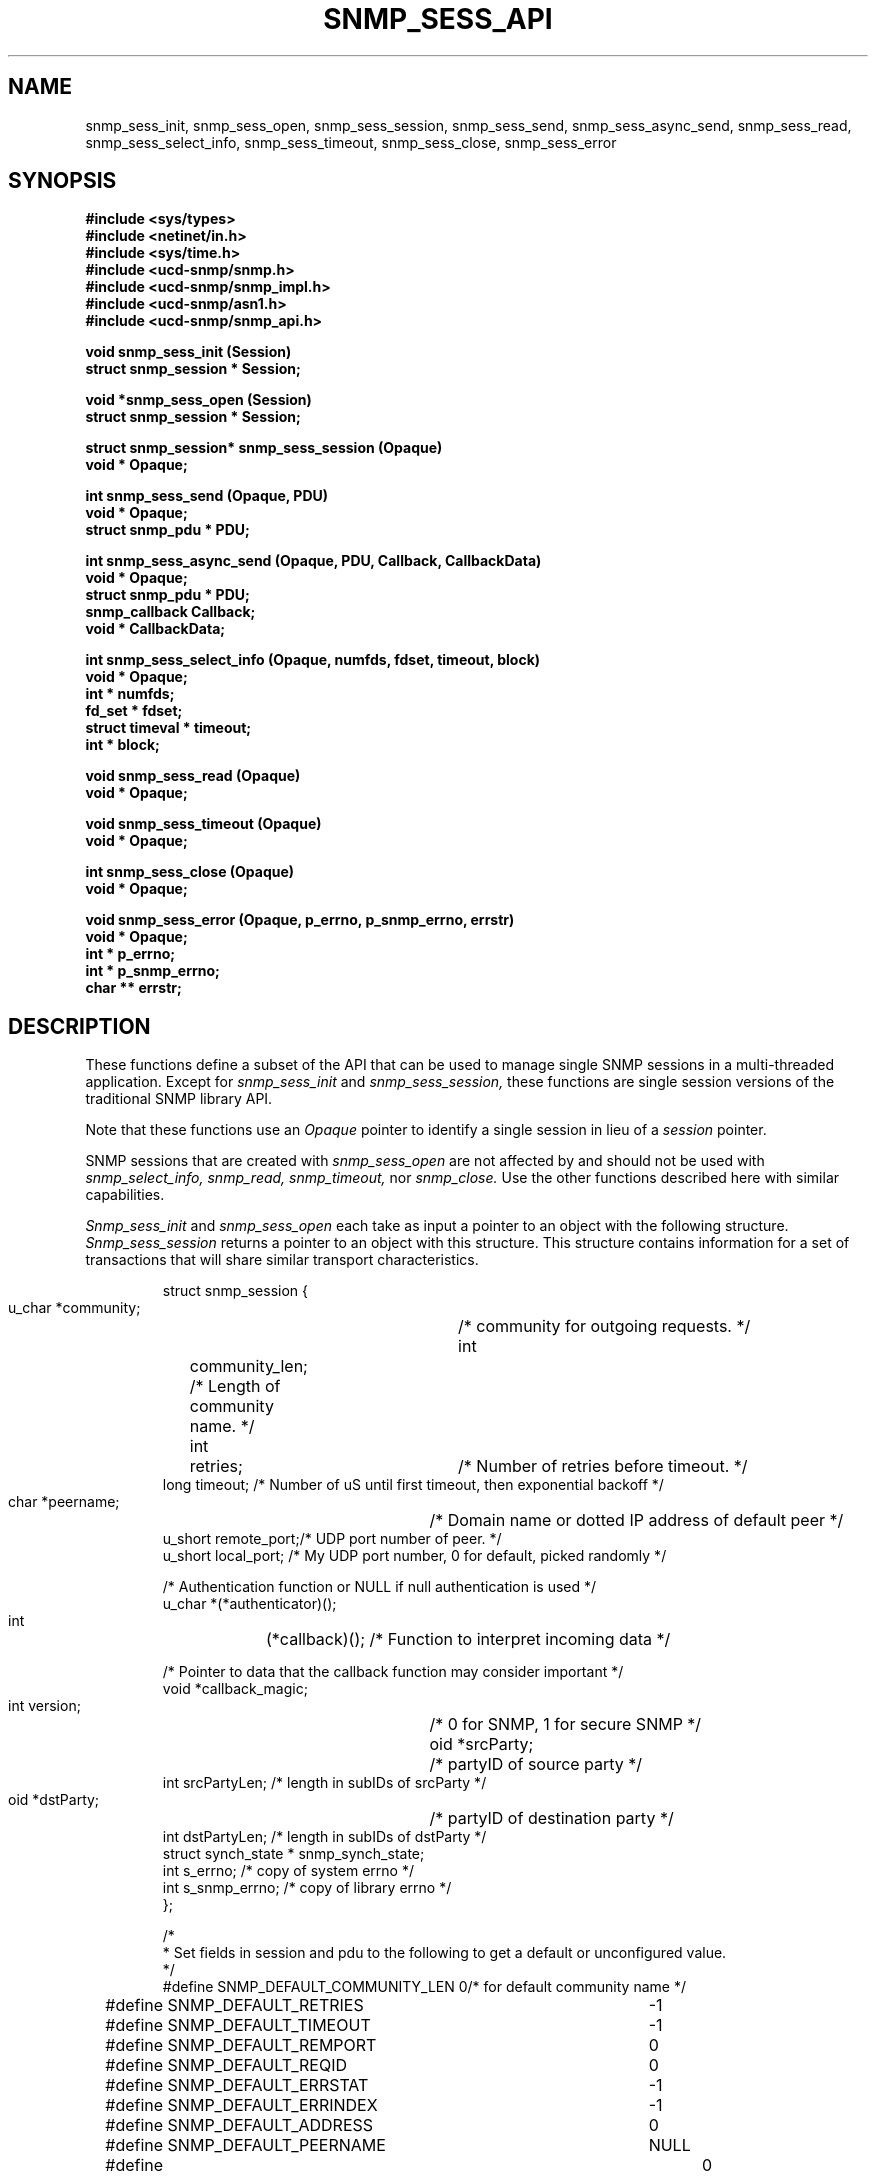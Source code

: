 .\" /***********************************************************
.\" 	Copyright 1989 by Carnegie Mellon University
.\" 
.\"                       All Rights Reserved
.\" 
.\" Permission to use, copy, modify, and distribute this software and its 
.\" documentation for any purpose and without fee is hereby granted, 
.\" provided that the above copyright notice appear in all copies and that
.\" both that copyright notice and this permission notice appear in 
.\" supporting documentation, and that the name of CMU not be
.\" used in advertising or publicity pertaining to distribution of the
.\" software without specific, written prior permission.  
.\" 
.\" CMU DISCLAIMS ALL WARRANTIES WITH REGARD TO THIS SOFTWARE, INCLUDING
.\" ALL IMPLIED WARRANTIES OF MERCHANTABILITY AND FITNESS, IN NO EVENT SHALL
.\" CMU BE LIABLE FOR ANY SPECIAL, INDIRECT OR CONSEQUENTIAL DAMAGES OR
.\" ANY DAMAGES WHATSOEVER RESULTING FROM LOSS OF USE, DATA OR PROFITS,
.\" WHETHER IN AN ACTION OF CONTRACT, NEGLIGENCE OR OTHER TORTIOUS ACTION,
.\" ARISING OUT OF OR IN CONNECTION WITH THE USE OR PERFORMANCE OF THIS
.\" SOFTWARE.
.\" ******************************************************************/
.TH SNMP_SESS_API 3 "18 August, 1998"
.UC 5
.SH NAME
snmp_sess_init, snmp_sess_open, snmp_sess_session,
snmp_sess_send, snmp_sess_async_send, snmp_sess_read,
snmp_sess_select_info,
snmp_sess_timeout, snmp_sess_close, snmp_sess_error
.SH SYNOPSIS
.B "#include <sys/types>
.br
.B "#include <netinet/in.h>
.br
.B "#include <sys/time.h>
.br
.B #include <ucd-snmp/snmp.h>
.br
.B #include <ucd-snmp/snmp_impl.h>
.br
.B #include <ucd-snmp/asn1.h>
.br
.B #include <ucd-snmp/snmp_api.h>
.PP
.B "void snmp_sess_init (Session)
.br
.B "struct snmp_session * Session;
.PP
.B "void *snmp_sess_open (Session)
.br
.B "struct snmp_session * Session;
.PP
.B "struct snmp_session* snmp_sess_session (Opaque)
.br
.B "void * Opaque;
.PP
.B "int snmp_sess_send (Opaque, PDU)
.br
.B "void * Opaque;
.br
.B "struct snmp_pdu * PDU;
.PP
.B "int snmp_sess_async_send (Opaque, PDU, Callback, CallbackData)
.br
.B "void * Opaque;
.br
.B "struct snmp_pdu * PDU;
.br
.B "snmp_callback Callback;
.br
.B "void * CallbackData;
.PP
.B "int snmp_sess_select_info (Opaque, numfds, fdset, timeout, block)
.br
.B "void * Opaque;
.br
.B "int * numfds;
.br
.B "fd_set * fdset;
.br
.B "struct timeval * timeout;
.br
.B "int * block;
.PP
.B "void snmp_sess_read (Opaque)
.br
.B "void * Opaque;
.PP
.B "void snmp_sess_timeout (Opaque)
.br
.B "void * Opaque;
.PP
.B "int snmp_sess_close (Opaque)
.br
.B "void * Opaque;
.PP
.B "void snmp_sess_error (Opaque, p_errno, p_snmp_errno, errstr)
.br
.B "void * Opaque;
.br
.B "int * p_errno;
.br
.B "int * p_snmp_errno;
.br
.B "char ** errstr;
.PP
.SH DESCRIPTION
These functions define a subset of the API that can be used
to manage single SNMP sessions in a multi-threaded application.
Except for
.I snmp_sess_init
and
.I snmp_sess_session,
these functions are single session versions of the traditional
SNMP library API.
.PP
Note that these functions use an
.I Opaque
pointer to identify a single session in lieu of a
.I session
pointer.
.PP
SNMP sessions that are created with
.I snmp_sess_open
are not affected by and should not be used with
.I snmp_select_info,
.I snmp_read,
.I snmp_timeout,
nor
.I snmp_close.
Use the other functions described here with similar capabilities.
.PP
.I Snmp_sess_init
and
.I snmp_sess_open
each take as input a pointer to an object with the
following structure.
.I Snmp_sess_session
returns a pointer to an object with this structure.
This structure contains information for a set of transactions that
will share similar transport characteristics.
.RS
.PP
.nf
struct snmp_session {
    u_char  *community;	/* community for outgoing requests. */
    int	    community_len;  /* Length of community name. */
    int	    retries;	/* Number of retries before timeout. */
    long    timeout;    /* Number of uS until first timeout, then exponential backoff */
    char    *peername;	/* Domain name or dotted IP address of default peer */
    u_short remote_port;/* UDP port number of peer. */
    u_short local_port; /* My UDP port number, 0 for default, picked randomly */

    /* Authentication function or NULL if null authentication is used */
    u_char  *(*authenticator)();

    int	    (*callback)();  /* Function to interpret incoming data */

    /* Pointer to data that the callback function may consider important */
    void    *callback_magic;
    int     version;	/* 0 for SNMP, 1 for secure SNMP */
    oid     *srcParty;	/* partyID of source party */
    int     srcPartyLen; /* length in subIDs of srcParty */
    oid     *dstParty;	/* partyID of destination party */
    int     dstPartyLen; /* length in subIDs of dstParty */
    struct synch_state * snmp_synch_state;
    int     s_errno;     /* copy of system errno */
    int     s_snmp_errno; /* copy of library errno */
};

/*
 * Set fields in session and pdu to the following to get a default or unconfigured value.
 */
#define SNMP_DEFAULT_COMMUNITY_LEN  0/* for default community name */
#define SNMP_DEFAULT_RETRIES	    -1
#define SNMP_DEFAULT_TIMEOUT	    -1
#define SNMP_DEFAULT_REMPORT	    0
#define SNMP_DEFAULT_REQID	    0
#define SNMP_DEFAULT_ERRSTAT	    -1
#define SNMP_DEFAULT_ERRINDEX	    -1
#define SNMP_DEFAULT_ADDRESS	    0
#define SNMP_DEFAULT_PEERNAME	    NULL
#define SNMP_DEFAULT_ENTERPRISE_LENGTH	0
#define SNMP_DEFAULT_TIME	    0

/*
 * This routine must be supplied by the application:
 *
 * u_char *authenticator(pdu, length, community, community_len)
 * u_char *pdu;		The rest of the PDU to be authenticated
 * int *length;		The length of the PDU (updated by the authenticator)
 * u_char *community;	The community name to authenticate under.
 * int	community_len	The length of the community name.
 *
 * Returns the authenticated pdu, or NULL if authentication failed.
 * If null authentication is used, the authenticator in snmp_session can be
 * set to NULL(0).
 */

/*
 * This routine must be supplied by the application:
 *
 * int callback(operation, session, reqid, pdu, magic)
 * int operation;
 * struct snmp_session *session;    The session authenticated under.
 * int reqid;			    The request id of this pdu (0 for TRAP)
 * struct snmp_pdu *pdu;	    The pdu information.
 * void *magic			    A link to the data for this routine.
 *
 * Returns 1 if request was successful, 0 if it should be kept pending.
 * Any data in the pdu must be copied because it will be freed elsewhere.
 * Operations are defined below:
 */
#define RECEIVED_MESSAGE   1
#define TIMED_OUT	   2
.ft R
.ad
.fi
.RE
.PP
.I Snmp_sess_send
and
.I snmp_sess_async_send
each take as input a pointer to an object with the
following structure.
This structure contains information that describes a transaction
that will be performed over an open session.
.RS
.PP
.nf
struct snmp_pdu {
    ipaddr  address;	/* Address of peer */

    int	    command;	/* Type of this PDU */

    u_long  reqid;	/* Request id */
    u_long  errstat;	/* Error status */
    u_long  errindex;	/* Error index */

    /* Trap information */
    oid	    *enterprise;/* System OID */
    int	    enterprise_length;
    ipaddr  agent_addr;	/* address of object generating trap */
    int	    trap_type;	/* trap type */
    int	    specific_type;  /* specific type */
    u_long  time;	/* Uptime */

    struct variable_list *variables;
};


struct variable_list {
    struct variable_list *next_variable;    /* NULL for last variable */
    oid	    *name;  /* Object identifier of variable */
    int	    name_length;    /* number of subid's in name */
    u_char  type;   /* ASN type of variable */
    union { /* value of variable */
	long	*integer;
	u_char	*string;
	oid	*objid;
    } val;
    int	    val_len;
};
.ft R
.ad
.fi
.RE
.PP
.I Snmp_sess_select_info, snmp_sess_read,
and
.I snmp_sess_timeout
provide an interface for the use of the
.IR select (2)
system call so that SNMP transactions for a single session can occur asynchronously.
.PP
.I Snmp_sess_select_info
is given the information that would have been passed to
.I select
in the absence of SNMP.  For example, this might include window update information.
This information is modified so that SNMP will get the service it requires from the
call to
.I select.
In this case,
.I numfds, fdset,
and
.I timeout
correspond to the
.I nfds, readfds,
and
.I timeout
arguments to
.I select,
respectively.  The only exception is that timeout must always point to an allocated (but perhaps uninitialized)
.I struct timeval.
If
.I timeout
would have been passed as NULL,
.I block
is set to true, and
.I timeout
is treated as undefined.  This same rule applies upon return from
.I snmp_select_info.
.PP
After calling
.I snmp_sess_select_info, select
is called with the returned data.  When select returns,
.I snmp_sess_read
is called with the
.I fd_set
returned from
.I select.
This will read this session's SNMP socket with input.
If
.I select
times out,
.I snmp_sess_timeout
should be called to see if the timeout was intended for SNMP.
.SH DIAGNOSTICS
.PP
Error return status from 
.I snmp_sess_open
is indicated by return of a null pointer.
Error return status from 
.I snmp_sess_close
and
.I snmp_sess_send
is indicated by return of 0.  A successful status will return a 1.
.PP
Further information can be obtained by using
.I snmp_sess_error
to see what type of error has occurred.
This function returns the SNMP "snmp_errno" variable,
the value of the system "errno" variable,
and a string interpretation of both variables.
The string must be freed after use by the caller.
.PP
For errors returned by
.I snmp_sess_open,
use the corresponding function
.I snmp_error
instead of
.I snmp_sess_error.
.PP
.IR snmp_errno
can have the following values:
.RS 2n
.IP SNMPERR_GENERR \w'SNMPERR_BAD_REPETITIONS'u+2n
A generic error occurred.
.IP SNMPERR_BAD_LOCPORT \w'SNMPERR_BAD_REPETITIONS'u+2n
The local port was bad because it had already been
allocated or permission was denied.
.IP SNMPERR_BAD_ADDRESS \w'SNMPERR_BAD_REPETITIONS'u+2n
The host name or address given was not useable.
.IP SNMPERR_BAD_SESSION \w'SNMPERR_BAD_REPETITIONS'u+2n
The specified session was not open.
.IP SNMPERR_TOO_LONG \w'SNMPERR_BAD_REPETITIONS'u+2n
.IP SNMPERR_NO_SOCKET \w'SNMPERR_BAD_REPETITIONS'u+2n
.IP SNMPERR_V2_IN_V1 \w'SNMPERR_BAD_REPETITIONS'u+2n
.IP SNMPERR_V1_IN_V2 \w'SNMPERR_BAD_REPETITIONS'u+2n
.IP SNMPERR_BAD_REPEATERS \w'SNMPERR_BAD_REPETITIONS'u+2n
.IP SNMPERR_BAD_REPETITIONS \w'SNMPERR_BAD_REPETITIONS'u+2n
.IP SNMPERR_BAD_ASN1_BUILD \w'SNMPERR_BAD_REPETITIONS'u+2n
.IP SNMPERR_BAD_SENDTO \w'SNMPERR_BAD_REPETITIONS'u+2n
.IP SNMPERR_BAD_RCVFROM \w'SNMPERR_BAD_REPETITIONS'u+2n
.IP SNMPERR_BAD_PARSE \w'SNMPERR_BAD_REPETITIONS'u+2n
.IP SNMPERR_BAD_VERSION \w'SNMPERR_BAD_REPETITIONS'u+2n
.IP SNMPERR_BAD_SRC_PARTY \w'SNMPERR_BAD_REPETITIONS'u+2n
.IP SNMPERR_BAD_DST_PARTY \w'SNMPERR_BAD_REPETITIONS'u+2n
.IP SNMPERR_BAD_CONTEXT \w'SNMPERR_BAD_REPETITIONS'u+2n
.IP SNMPERR_BAD_COMMUNITY \w'SNMPERR_BAD_REPETITIONS'u+2n
.IP SNMPERR_NOAUTH_DESPRIV \w'SNMPERR_BAD_REPETITIONS'u+2n
.IP SNMPERR_BAD_ACL \w'SNMPERR_BAD_REPETITIONS'u+2n
.IP SNMPERR_BAD_PARTY \w'SNMPERR_BAD_REPETITIONS'u+2n
.IP SNMPERR_ABORT \w'SNMPERR_BAD_REPETITIONS'u+2n
.IP SNMPERR_UNKNOWN_PDU \w'SNMPERR_BAD_REPETITIONS'u+2n
.IP SNMPERR_TIMEOUT \w'SNMPERR_BAD_REPETITIONS'u+2n
.RE
.PP
.SH "SEE ALSO"
select(2), snmp_api(3), snmp_api.h
